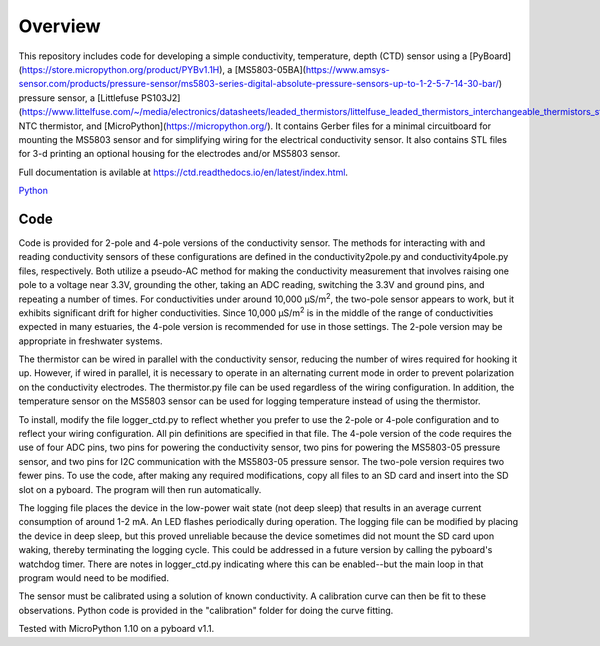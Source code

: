Overview
============

This repository includes code for developing a simple conductivity, temperature, depth (CTD) sensor using a [PyBoard](https://store.micropython.org/product/PYBv1.1H), a [MS5803-05BA](https://www.amsys-sensor.com/products/pressure-sensor/ms5803-series-digital-absolute-pressure-sensors-up-to-1-2-5-7-14-30-bar/) pressure sensor, a [Littlefuse PS103J2](https://www.littelfuse.com/~/media/electronics/datasheets/leaded_thermistors/littelfuse_leaded_thermistors_interchangeable_thermistors_standard_precision_ps_datasheet.pdf.pdf) NTC thermistor, and [MicroPython](https://micropython.org/).  It contains Gerber files for a minimal circuitboard for mounting the MS5803 sensor and for simplifying wiring for the electrical conductivity sensor.  It also contains STL files for 3-d printing an optional housing for the electrodes and/or MS5803 sensor. 

Full documentation is avilable at https://ctd.readthedocs.io/en/latest/index.html.

`Python
<http://www.python.org/>`_

Code
----

Code is provided for 2-pole and 4-pole versions of the conductivity sensor.  The methods for interacting with and reading conductivity sensors of these configurations are defined in the conductivity2pole.py and conductivity4pole.py files, respectively.  Both utilize a pseudo-AC method for making the conductivity measurement that involves raising one pole to a voltage near 3.3V, grounding the other, taking an ADC reading, switching the 3.3V and ground pins, and repeating a number of times. For conductivities under around 10,000 μS/m\ :sup:`2`, the two-pole sensor appears to work, but it exhibits significant drift for higher conductivities.  Since 10,000 μS/m\ :sup:`2` is in the middle of the range of conductivities expected in many estuaries, the 4-pole version is recommended for use in those settings.  The 2-pole version may be appropriate in freshwater systems. 

The thermistor can be wired in parallel with the conductivity sensor, reducing the number of wires required for hooking it up.  However, if wired in parallel, it is necessary to operate in an alternating current mode in order to prevent polarization on the conductivity electrodes. The thermistor.py file can be used regardless of the wiring configuration. In addition, the temperature sensor on the MS5803 sensor can be used for logging temperature instead of using the thermistor.

To install, modify the file logger_ctd.py to reflect whether you prefer to use the 2-pole or 4-pole configuration and to reflect your wiring configuration. All pin definitions are specified in that file. The 4-pole version of the code requires the use of four ADC pins, two pins for powering the conductivity sensor, two pins for powering the MS5803-05 pressure sensor, and two pins for I2C communication with the MS5803-05 pressure sensor. The two-pole version requires two fewer pins.  To use the code, after making any required modifications, copy all files to an SD card and insert into the SD slot on a pyboard. The program will then run automatically. 

The logging file places the device in the low-power wait state (not deep sleep) that results in an average current consumption of around 1-2 mA. An LED flashes periodically during operation. The logging file can be modified by placing the device in deep sleep, but this proved unreliable because the device sometimes did not mount the SD card upon waking, thereby terminating the logging cycle.  This could be addressed in a future version by calling the pyboard's watchdog timer. There are notes in logger_ctd.py indicating where this can be enabled--but the main loop in that program would need to be modified.

The sensor must be calibrated using a solution of known conductivity. A calibration curve can then be fit to these observations. Python code is provided in the "calibration" folder for doing the curve fitting. 


Tested with MicroPython 1.10 on a pyboard v1.1.



